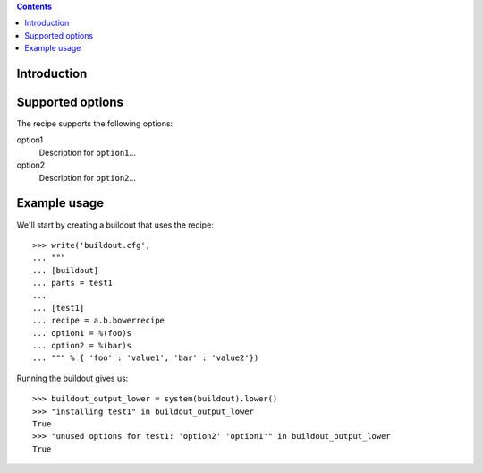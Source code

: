 .. contents::

Introduction
============

Supported options
=================

The recipe supports the following options:

.. Note to recipe author!
   ----------------------
   For each option the recipe uses you should include a description
   about the purpose of the option, the format and semantics of the
   values it accepts, whether it is mandatory or optional and what the
   default value is if it is omitted.

option1
    Description for ``option1``...

option2
    Description for ``option2``...


Example usage
=============

.. Note to recipe author!
   ----------------------
   zc.buildout provides a nice testing environment which makes it
   relatively easy to write doctests that both demonstrate the use of
   the recipe and test it.
   You can find examples of recipe doctests from the PyPI, e.g.
   
     http://pypi.python.org/pypi/zc.recipe.egg

   The PyPI page for zc.buildout contains documentation about the test
   environment.

     http://pypi.python.org/pypi/zc.buildout#testing-support

   Below is a skeleton doctest that you can start with when building
   your own tests.

We'll start by creating a buildout that uses the recipe::

    >>> write('buildout.cfg',
    ... """
    ... [buildout]
    ... parts = test1
    ...
    ... [test1]
    ... recipe = a.b.bowerrecipe
    ... option1 = %(foo)s
    ... option2 = %(bar)s
    ... """ % { 'foo' : 'value1', 'bar' : 'value2'})

Running the buildout gives us::

	>>> buildout_output_lower = system(buildout).lower()
	>>> "installing test1" in buildout_output_lower
	True
	>>> "unused options for test1: 'option2' 'option1'" in buildout_output_lower
	True


